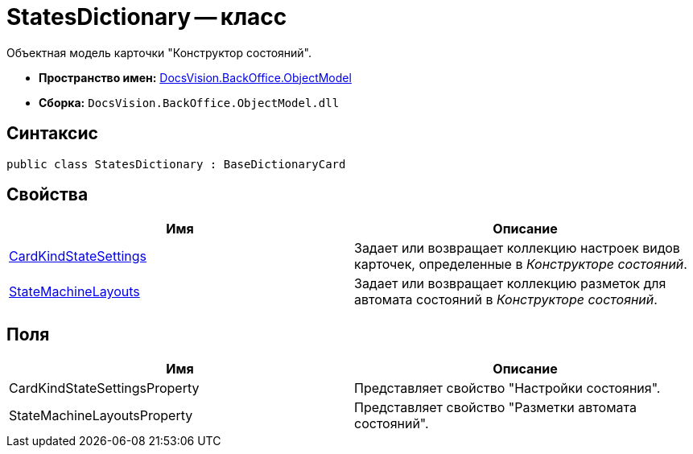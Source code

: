 = StatesDictionary -- класс

Объектная модель карточки "Конструктор состояний".

* *Пространство имен:* xref:api/DocsVision/Platform/ObjectModel/ObjectModel_NS.adoc[DocsVision.BackOffice.ObjectModel]
* *Сборка:* `DocsVision.BackOffice.ObjectModel.dll`

== Синтаксис

[source,csharp]
----
public class StatesDictionary : BaseDictionaryCard
----

== Свойства

[cols=",",options="header"]
|===
|Имя |Описание
|xref:api/DocsVision/BackOffice/ObjectModel/StatesDictionary.CardKindStateSettings_PR.adoc[CardKindStateSettings] |Задает или возвращает коллекцию настроек видов карточек, определенные в _Конструкторе состояний_.
|xref:api/DocsVision/BackOffice/ObjectModel/StatesDictionary.StateMachineLayouts_PR.adoc[StateMachineLayouts] |Задает или возвращает коллекцию разметок для автомата состояний в _Конструкторе состояний_.
|===

== Поля

[cols=",",options="header"]
|===
|Имя |Описание
|CardKindStateSettingsProperty |Представляет свойство "Настройки состояния".
|StateMachineLayoutsProperty |Представляет свойство "Разметки автомата состояний".
|===

